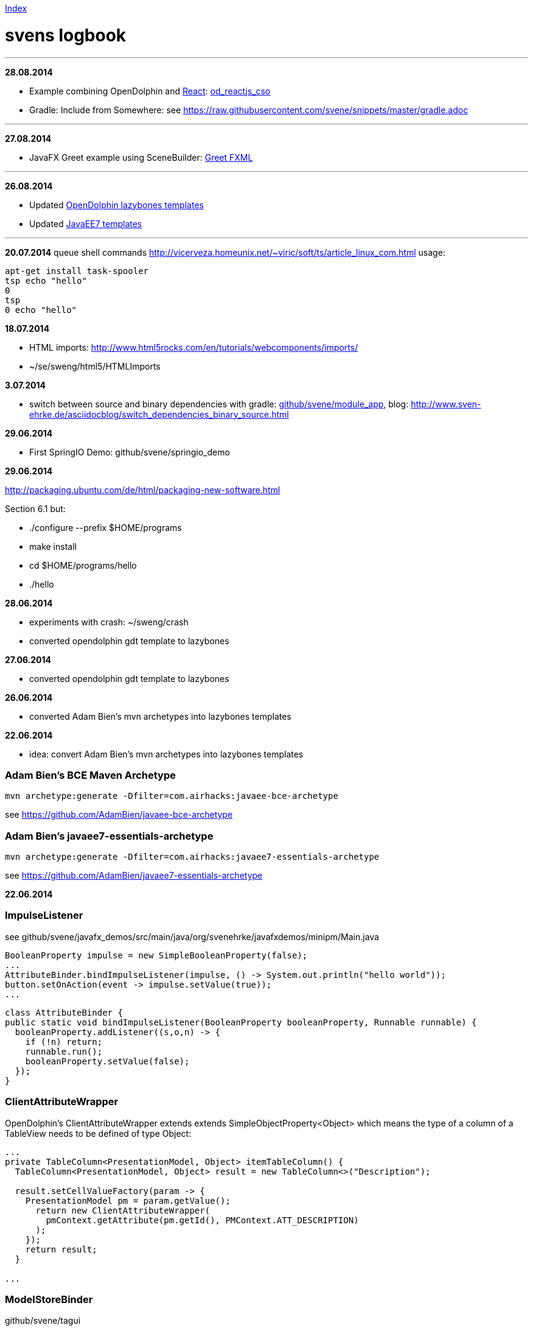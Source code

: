 link:index.adoc[Index]

= svens logbook

---
*28.08.2014*

* Example combining OpenDolphin and http://facebook.github.io/react/index.html[React]: https://github.com/svene/open-dolphin-examples/tree/master/od_reactjs_cso[od_reactjs_cso]

* Gradle: Include from Somewhere: see https://raw.githubusercontent.com/svene/snippets/master/gradle.adoc

---
*27.08.2014*

* JavaFX Greet example using SceneBuilder: https://github.com/svene/javafx_demos/tree/master/greet_fxml[Greet FXML]

---
*26.08.2014*

* Updated https://github.com/canoo/open-dolphin-lazybones-templates[OpenDolphin lazybones templates] 
* Updated https://github.com/svene/lazybones-templates[JavaEE7 templates] 

---

*20.07.2014*
queue shell commands http://vicerveza.homeunix.net/~viric/soft/ts/article_linux_com.html
usage:

[source,shell]
----
apt-get install task-spooler
tsp echo "hello"
0
tsp
0 echo "hello"
----


*18.07.2014*

* HTML imports: http://www.html5rocks.com/en/tutorials/webcomponents/imports/
* ~/se/sweng/html5/HTMLImports

*3.07.2014*

* switch between source and binary dependencies with gradle: https://github.com/svene/module_app[github/svene/module_app], blog: http://www.sven-ehrke.de/asciidocblog/switch_dependencies_binary_source.html

*29.06.2014*

* First SpringIO Demo: github/svene/springio_demo

*29.06.2014*

http://packaging.ubuntu.com/de/html/packaging-new-software.html

Section 6.1 but:

* ./configure --prefix $HOME/programs
* make install
* cd $HOME/programs/hello
* ./hello

*28.06.2014*

* experiments with crash: ~/sweng/crash

* converted opendolphin gdt template to lazybones

*27.06.2014*

* converted opendolphin gdt template to lazybones

*26.06.2014*

* converted Adam Bien's mvn archetypes into lazybones templates

*22.06.2014*

* idea: convert Adam Bien's mvn archetypes into lazybones templates

=== Adam Bien's BCE Maven Archetype
[source,java]
----
mvn archetype:generate -Dfilter=com.airhacks:javaee-bce-archetype
----

see https://github.com/AdamBien/javaee-bce-archetype

=== Adam Bien's javaee7-essentials-archetype
[source,java]
----
mvn archetype:generate -Dfilter=com.airhacks:javaee7-essentials-archetype
----

see https://github.com/AdamBien/javaee7-essentials-archetype

*22.06.2014*

=== ImpulseListener

see github/svene/javafx_demos/src/main/java/org/svenehrke/javafxdemos/minipm/Main.java

[source,java]
----
BooleanProperty impulse = new SimpleBooleanProperty(false);
...
AttributeBinder.bindImpulseListener(impulse, () -> System.out.println("hello world"));
button.setOnAction(event -> impulse.setValue(true));
...
----

[source,java]
----
class AttributeBinder {
public static void bindImpulseListener(BooleanProperty booleanProperty, Runnable runnable) {
  booleanProperty.addListener((s,o,n) -> {
    if (!n) return;
    runnable.run();
    booleanProperty.setValue(false);
  });
}
----

=== ClientAttributeWrapper
OpenDolphin's ClientAttributeWrapper extends extends SimpleObjectProperty<Object>
which means the type of a column of a TableView needs to be defined of type Object:

[source,java]
----
...
private TableColumn<PresentationModel, Object> itemTableColumn() {
  TableColumn<PresentationModel, Object> result = new TableColumn<>("Description");

  result.setCellValueFactory(param -> {
    PresentationModel pm = param.getValue();
      return new ClientAttributeWrapper(
        pmContext.getAttribute(pm.getId(), PMContext.ATT_DESCRIPTION)
      );
    });
    return result;
  }

...
----


=== ModelStoreBinder
github/svene/tagui

Bind ObservableList<PresentationModel> modelstore to open-dolphin model store.

[source,java]
----
...
  ObservableList<PresentationModel> itemPMs = FXCollections.observableArrayList();

  public void initialize() {

    ModelStoreBinder modelStoreBinder = new ModelStoreBinder();
    modelStoreBinder.bind(itemPMs, PM_TYPE_ITEM);
    ...
----

=== Parameter Passing
github/svene/tagui

See ModelStoreBinder.bind(ObservableList<PresentationModel> pms, *String pmType*)

[source,java]
----
class A {
	f(p2);
	f(p1, p2);
}
class B {
	ff(a1, a2) {
		if (a1 == null) A.f(a1) else A.f(a1, a2)
	}
}
----

but if f(p2) would internally call f(null, p2) then ff could be make like this:
[source,java]
----
class B {
	ff(a1, a2) {
		A.f(a1, a2)
	}
}
----

but it is unknown unless one looks at the source code. And anyway needs to be expressed by the contract
or at least the description of f(p1, p2)

*21.06.2014*

=== JavaFX Parameters
support provided by _github/svene/open-dolphin-extensions/javafxclient-extension/_:

[source,java]
----
public class JavaFXApplicationParameters {
  public static ClientDolphin clientDolphin;
}
----
and can be used like this:

[source,java]
----
// Main.java
...
JavaFXApplicationParameters.clientDolphin = dolphinProvider.getClientDolphin();
...
----

=== MiniPM

minimalistic PM implementation, modeled after open-dolphin

github/svene/minipm


